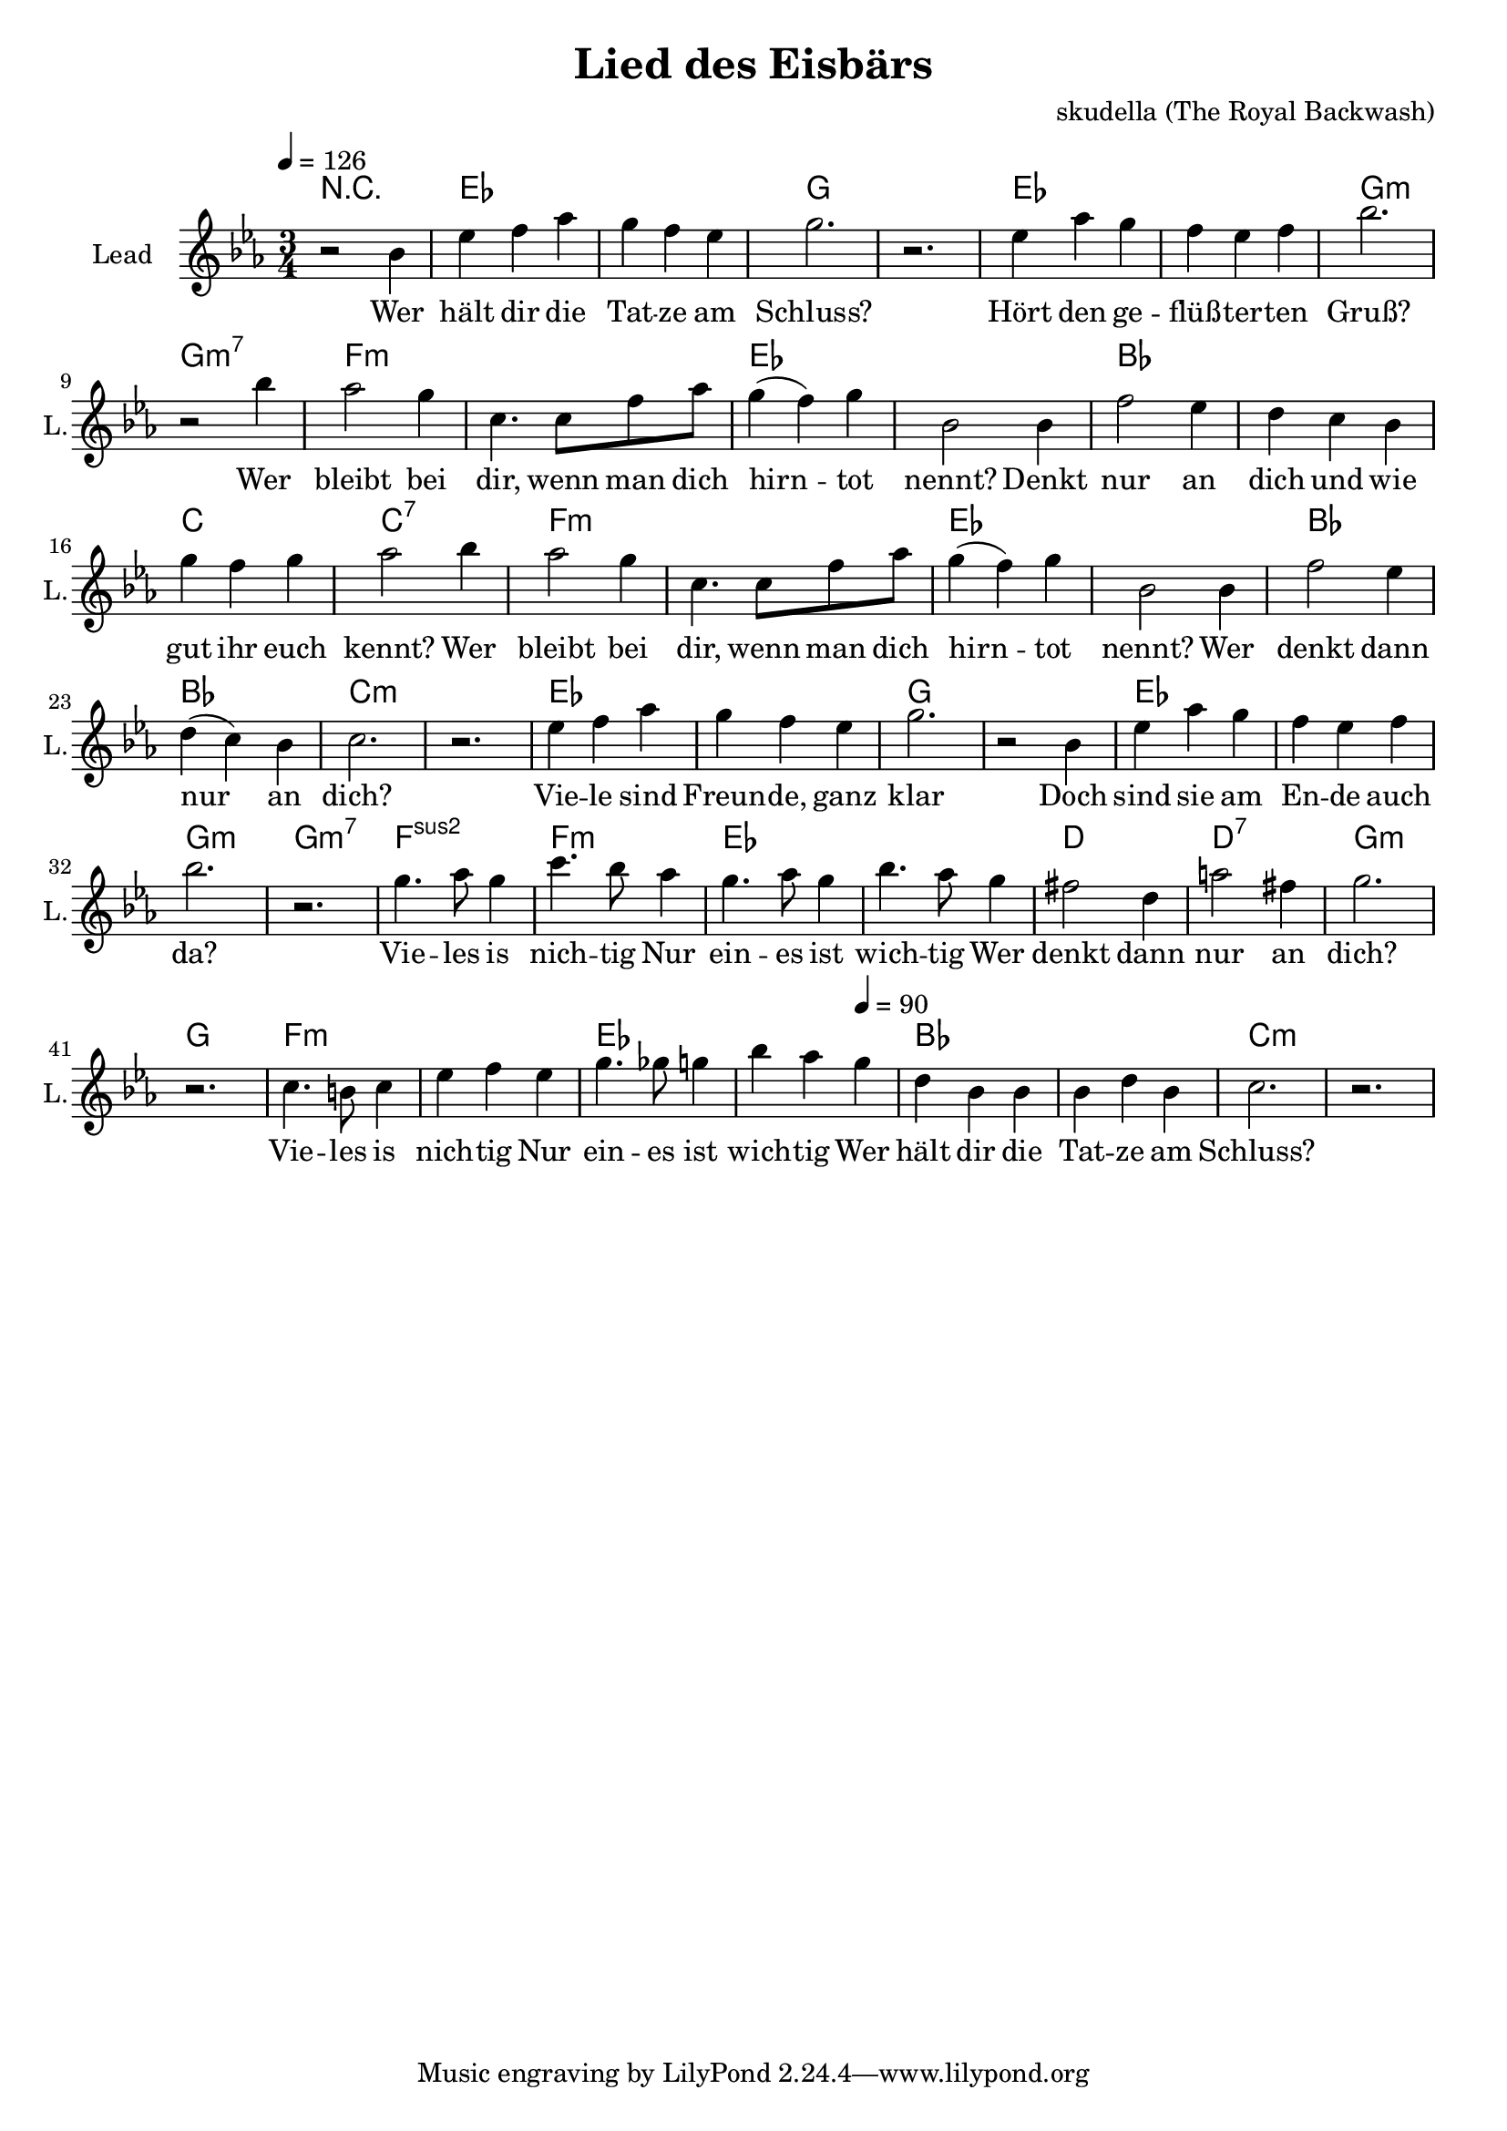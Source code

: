 \version "2.16.2"

\header {
  title = "Lied des Eisbärs"
  composer = "skudella (The Royal Backwash)"

}

global = {
  \key bes \major
  \time 3/4
  \tempo 4 = 126
}

harmonies = \chordmode {
R2.
bes2. bes d d
bes bes d:m d:m7
c:m c:m bes bes
f f g g:7
c:m c:m bes bes
f f g:m g:m

bes2. bes d d
bes bes d:m d:m7
c:sus2 c:m bes bes
a a:7 d:m d
c:m c:m bes bes
f f g:m g:m
}

violinMusic = \relative c'' {
  
}

leadGuitarMusic = \relative c'' {
 

}

trumpetoneVerseMusic = \relative c'' {

}

trumpetonePreChorusMusic = \relative c'' {
}

trumpetoneChorusMusic = \relative c'' {
}

trumpetoneBridgeMusic = \relative c'' {
}

trumpettwoVerseMusic = \relative c'' {
}

trumpettwoPreChrousMusic = \relative c'' {

}

trumpettwoChorusMusic = \relative c'' {

}

leadMusicverse = \relative c'{
r2 f4 
bes4 c4 es d c bes d2. r2. 
bes4 es d c bes c f2. r2 f4 
%bes4 c4 es d c bes d2. r2 f,4 
es2 d4 g,4. g8 c es d4(c) d f,2 f4
c'2 bes4 a g f d' c d es2 f4 
es2 d4 g,4. g8 c es d4(c) d f,2 
f4 c'2 bes4 a( g) f g2. r2.


bes4 c4 es d c bes d2. r2 f,4 
bes4 es d c bes c f2. r2.
%bes4 c4 es d c bes d2. r2 f,4 
d4. es8 d4 g4. f8 es4 
d4. es8 d4 f4. es8 d4
cis2 a4 e'2 cis4 d2. r2. 
g,4. fis8 g4 bes4 c bes 
d4. des8 d4 f es 
\tempo 4 = 90
d a f f f a f
g2. r2.



}

leadMusicprechorus = \relative c'{
 
}

leadMusicchorus = \relative c''{






}

leadMusicBridge = \relative c'''{

}

leadWordsOne = \lyricmode { 
Wer hält dir die Tat -- ze am Schluss?
Hört den ge -- flüß -- ter -- ten Gruß?
Wer bleibt bei dir, wenn man dich hirn -- tot nennt?
Denkt nur an dich und wie gut ihr euch kennt?
Wer bleibt bei dir, wenn man dich hirn -- tot nennt?
Wer denkt dann nur an dich?

Vie -- le sind Freun -- de, ganz klar
Doch sind sie am En -- de auch da?
Vie -- les is nich -- tig
Nur ein -- es ist wich -- tig 
Wer denkt dann nur an dich?
Vie -- les is nich -- tig
Nur ein -- es ist wich -- tig 
Wer hält dir die Tat -- ze am Schluss?

}

leadWordsChorus = \lyricmode {
\set stanza = "chorus"

}

leadWordsBridge = \lyricmode {
\set stanza = "bridge"

}

leadWordsTwo = \lyricmode { 

}

leadWordsThree = \lyricmode {
}

leadWordsFour = \lyricmode {
\set stanza = "4." 

}
backingOneVerseMusic = \relative c'' {


}

backingOneChorusMusic = \relative c'' {

}

backingOneChorusWords = \lyricmode {
 

}

backingTwoVerseMusic = \relative c' {
R1*17
 
}

backingTwoChorusMusic = \relative c'' {

}

backingTwoChorusWords = \lyricmode {

}

derbassVerse = \relative c {
  \clef bass

}

derbassChorus = \relative c {
 
}
\score {
  <<
    \new ChordNames {
      \set chordChanges = ##t
      \transpose c f, { \global \harmonies }
    }

    \new StaffGroup <<
    
      \new Staff = "Violin" {
        \set Staff.instrumentName = #"Violin"
        \set Staff.shortInstrumentName = #"V."
        \set Staff.midiInstrument = #"violin"
         \transpose c c { \violinMusic }
      }
      \new Staff = "Guitar" {
        \set Staff.instrumentName = #"Guitar"
        \set Staff.shortInstrumentName = #"G."
        %\set Staff.midiInstrument = #"overdriven guitar"
        \set Staff.midiInstrument = #"acoustic guitar (steel)"
        \transpose c c { \global \leadGuitarMusic }
      }
        \new Staff = "Trumpets" <<
        \set Staff.instrumentName = #"Trumpets"
	\set Staff.shortInstrumentName = #"T."
        \set Staff.midiInstrument = #"trumpet"
        %\new Voice = "Trumpet1Verse" { \voiceOne << \transpose c c { \global \trumpetoneVerseMusic } >> }
        %\new Voice = "Trumpet1PreChorus" { \voiceOne << \transpose c c { \trumpetonePreChorusMusic } >> }
        %\new Voice = "Trumpet1Chorus" { \voiceOne << \transpose c c { \trumpetoneChorusMusic } >> }
        %\new Voice = "Trumpet1Bridge" { \voiceOne << \transpose c c { \trumpetoneBridgeMusic } >> }
	%\new Voice = "Trumpet2Verse" { \voiceTwo << \transpose c c { \global \trumpettwoVerseMusic } >> }      
	%\new Voice = "Trumpet2PreChorus" { \voiceTwo << \transpose c c {  \trumpettwoPreChrousMusic } >> }      
	%\new Voice = "Trumpet2Chorus" { \voiceTwo << \transpose c c { \trumpettwoChorusMusic } >> }      
        \new Voice = "Trumpet1" { \voiceOne << \transpose c c { \global \trumpetoneVerseMusic \trumpetonePreChorusMusic \trumpetoneChorusMusic \trumpetoneBridgeMusic} >> }
	\new Voice = "Trumpet2" { \voiceTwo << \transpose c c { \global \trumpettwoVerseMusic \trumpettwoPreChrousMusic \trumpettwoChorusMusic} >> }      
      >>
    >>  
    \new StaffGroup <<
      \new Staff = "lead" {
	\set Staff.instrumentName = #"Lead"
	\set Staff.shortInstrumentName = #"L."
        \set Staff.midiInstrument = #"voice oohs"
        \new Voice = "leadverse" { << \transpose c f { \global \leadMusicverse } >> }
        \new Voice = "leadprechorus" { << \transpose c f { \leadMusicprechorus } >> }
        \new Voice = "leadchorus" { << \transpose c f { \leadMusicchorus } >> }
        \new Voice = "leadbridge" { << \transpose c f { \leadMusicBridge } >> }
      }
      \new Lyrics \with { alignBelowContext = #"lead" }
      \lyricsto "leadbridge" \leadWordsBridge
      \new Lyrics \with { alignBelowContext = #"lead" }
      \lyricsto "leadchorus" \leadWordsChorus
      \new Lyrics \with { alignBelowContext = #"lead" }
      \lyricsto "leadverse" \leadWordsFour
      \new Lyrics \with { alignBelowContext = #"lead" }
      \lyricsto "leadverse" \leadWordsThree
      \new Lyrics \with { alignBelowContext = #"lead" }
      \lyricsto "leadverse" \leadWordsTwo
      \new Lyrics \with { alignBelowContext = #"lead" }
      \lyricsto "leadverse" \leadWordsOne
      
     
      % we could remove the line about this with the line below, since
      % we want the alto lyrics to be below the alto Voice anyway.
      % \new Lyrics \lyricsto "altos" \altoWords

      \new Staff = "backing" <<
	%  \clef backingTwo
	\set Staff.instrumentName = #"Backing"
	\set Staff.shortInstrumentName = #"B."
        \set Staff.midiInstrument = #"voice oohs"
	\new Voice = "backingOnes" { \voiceOne << \transpose c c { \global \backingOneVerseMusic \backingOneChorusMusic } >> }
	\new Voice = "backingTwoes" { \voiceTwo << \transpose c c { \global \backingTwoVerseMusic \backingTwoChorusMusic } >> }

      >>
      \new Lyrics \with { alignAboveContext = #"backing" }
      \lyricsto "backingOnes" \backingOneChorusWords
      \new Lyrics \with { alignBelowContext = #"backing" }
      \lyricsto "backingTwoes" \backingTwoChorusWords
      
      \new Staff = "Staff_bass" {
        \set Staff.instrumentName = #"Bass"
        \set Staff.midiInstrument = #"electric bass (pick)"
        %\set Staff.midiInstrument = #"distorted guitar"
        \transpose c c { \global \derbassVerse \derbassChorus}
      }      % again, we could replace the line above this with the line below.
      % \new Lyrics \lyricsto "backingTwoes" \backingTwoWords
    >>
  >>
  \midi {}
  \layout {
    \context {
      \Staff \RemoveEmptyStaves
      \override VerticalAxisGroup #'remove-first = ##t
    }
  }
}

#(set-global-staff-size 19)

\paper {
  page-count = #1
  
}
